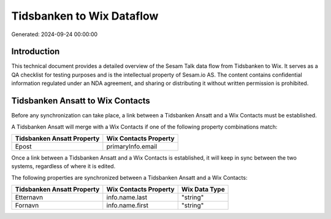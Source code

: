 ==========================
Tidsbanken to Wix Dataflow
==========================

Generated: 2024-09-24 00:00:00

Introduction
------------

This technical document provides a detailed overview of the Sesam Talk data flow from Tidsbanken to Wix. It serves as a QA checklist for testing purposes and is the intellectual property of Sesam.io AS. The content contains confidential information regulated under an NDA agreement, and sharing or distributing it without written permission is prohibited.

Tidsbanken Ansatt to Wix Contacts
---------------------------------
Before any synchronization can take place, a link between a Tidsbanken Ansatt and a Wix Contacts must be established.

A Tidsbanken Ansatt will merge with a Wix Contacts if one of the following property combinations match:

.. list-table::
   :header-rows: 1

   * - Tidsbanken Ansatt Property
     - Wix Contacts Property
   * - Epost
     - primaryInfo.email

Once a link between a Tidsbanken Ansatt and a Wix Contacts is established, it will keep in sync between the two systems, regardless of where it is edited.

The following properties are synchronized between a Tidsbanken Ansatt and a Wix Contacts:

.. list-table::
   :header-rows: 1

   * - Tidsbanken Ansatt Property
     - Wix Contacts Property
     - Wix Data Type
   * - Etternavn
     - info.name.last
     - "string"
   * - Fornavn
     - info.name.first
     - "string"

